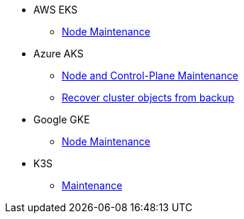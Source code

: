 * AWS EKS
** xref:rancher:ROOT:how-tos/eks_node_maintenance.adoc[Node Maintenance]
* Azure AKS
** xref:rancher:ROOT:how-tos/aks_node_maintenance.adoc[Node and Control-Plane Maintenance]
** xref:rancher:ROOT:how-tos/aks_recover_from_backup.adoc[Recover cluster objects from backup]
* Google GKE
** xref:rancher:ROOT:how-tos/gke_node_maintenance.adoc[Node Maintenance]
* K3S
** xref:rancher:ROOT:how-tos/k3s_maintenance.adoc[Maintenance]